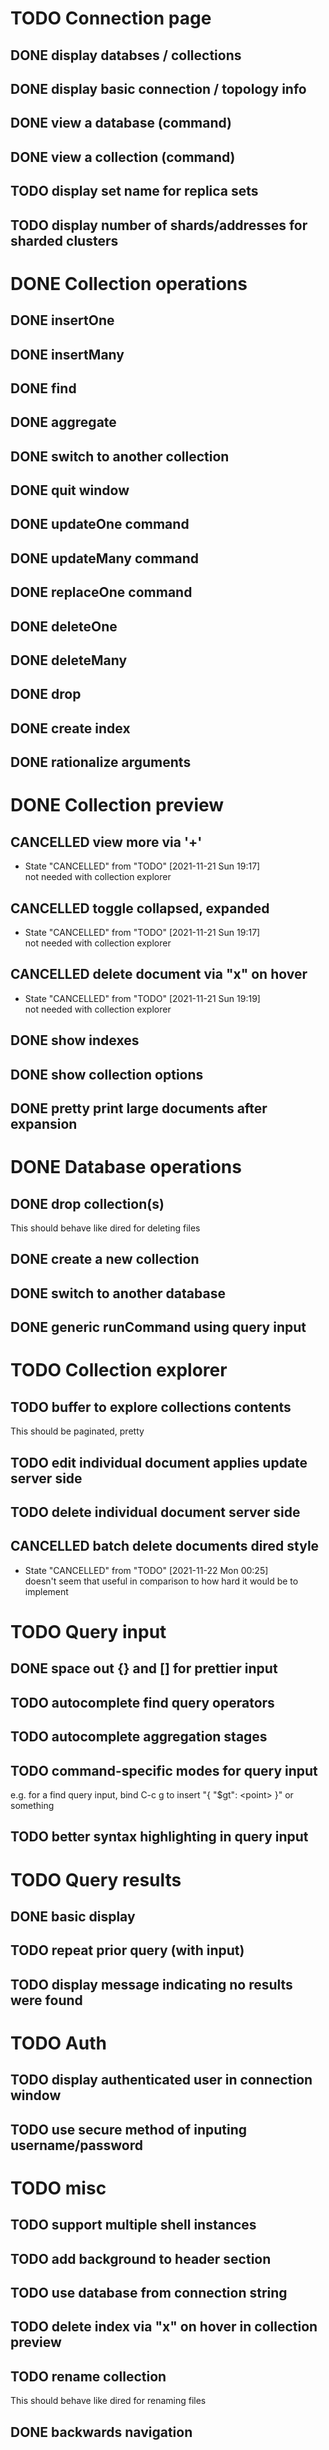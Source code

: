 * TODO Connection page
** DONE display databses / collections
** DONE display basic connection / topology info
** DONE view a database (command)
   CLOSED: [2021-11-20 Sat 01:02]
** DONE view a collection (command)
   CLOSED: [2021-11-20 Sat 01:34]
** TODO display set name for replica sets
** TODO display number of shards/addresses for sharded clusters

* DONE Collection operations
** DONE insertOne
** DONE insertMany
** DONE find
** DONE aggregate
** DONE switch to another collection
** DONE quit window
** DONE updateOne command
   CLOSED: [2021-11-21 Sun 01:26]
** DONE updateMany command
   CLOSED: [2021-11-21 Sun 01:26]
** DONE replaceOne command
   CLOSED: [2021-11-21 Sun 16:58]
** DONE deleteOne
   CLOSED: [2021-11-21 Sun 17:07]
** DONE deleteMany
   CLOSED: [2021-11-21 Sun 17:07]
** DONE drop
   CLOSED: [2021-11-21 Sun 17:16]
** DONE create index
   CLOSED: [2021-11-21 Sun 18:52]
** DONE rationalize arguments
   CLOSED: [2021-11-21 Sun 18:56]
   
* DONE Collection preview
  CLOSED: [2021-11-22 Mon 00:17]
** CANCELLED view more via '+'
   CLOSED: [2021-11-21 Sun 19:17]
   - State "CANCELLED"  from "TODO"       [2021-11-21 Sun 19:17] \\
     not needed with collection explorer
** CANCELLED toggle collapsed, expanded
   CLOSED: [2021-11-21 Sun 19:17]
   - State "CANCELLED"  from "TODO"       [2021-11-21 Sun 19:17] \\
     not needed with collection explorer
** CANCELLED delete document via "x" on hover
   CLOSED: [2021-11-21 Sun 19:19]
   - State "CANCELLED"  from "TODO"       [2021-11-21 Sun 19:19] \\
     not needed with collection explorer
** DONE show indexes
   CLOSED: [2021-11-21 Sun 18:52]
** DONE show collection options
   CLOSED: [2021-11-21 Sun 22:01]
** DONE pretty print large documents after expansion
   CLOSED: [2021-11-22 Mon 00:17]
   
* DONE Database operations
  CLOSED: [2021-11-21 Sun 20:50]
** DONE drop collection(s)
   CLOSED: [2021-11-21 Sun 20:45]
   This should behave like dired for deleting files
** DONE create a new collection
   CLOSED: [2021-11-21 Sun 20:45]
** DONE switch to another database
   CLOSED: [2021-11-21 Sun 20:46]
** DONE generic runCommand using query input

* TODO Collection explorer
** TODO buffer to explore collections contents
   This should be paginated, pretty
** TODO edit individual document applies update server side
** TODO delete individual document server side
** CANCELLED batch delete documents dired style
   CLOSED: [2021-11-22 Mon 00:25]

   - State "CANCELLED"  from "TODO"       [2021-11-22 Mon 00:25] \\
     doesn't seem that useful in comparison to how hard it would be to implement

* TODO Query input
** DONE space out {} and [] for prettier input
   CLOSED: [2021-11-21 Sun 20:47]
** TODO autocomplete find query operators
** TODO autocomplete aggregation stages
** TODO command-specific modes for query input
   e.g. for a find query input, bind C-c g to insert "{ "$gt": <point> }" or something
** TODO better syntax highlighting in query input

* TODO Query results
** DONE basic display
** TODO repeat prior query (with input)
** TODO display message indicating no results were found

* TODO Auth
** TODO display authenticated user in connection window
** TODO use secure method of inputing username/password

* TODO misc
** TODO support multiple shell instances 
** TODO add background to header section
** TODO use database from connection string
** TODO delete index via "x" on hover in collection preview
** TODO rename collection
   This should behave like dired for renaming files
** DONE backwards navigation
   CLOSED: [2021-11-22 Mon 00:10]

* TODO clean up shell elisp API

* TODO Integrated shell
** TODO drop into mongo shell
** TODO autocomplete
** TODO syntax highlighting

* TODO RS config
** TODO open up rsconfig, make edits, submit
